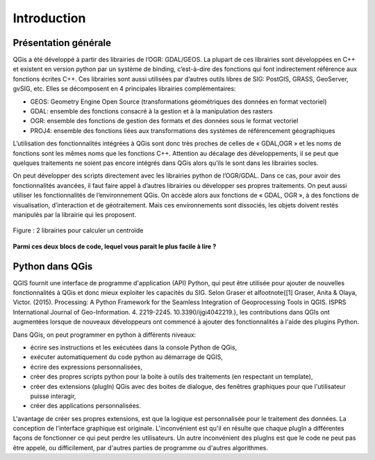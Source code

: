 

Introduction
=============

Présentation générale
----------------------

QGis a été développé à partir des librairies de l’OGR: GDAL/GEOS. La plupart de ces librairies sont développées en C++ et existent en version python par un système de binding, c’est-à-dire des fonctions qui font indirectement référence aux fonctions écrites C++. Ces librairies sont aussi utilisées par d’autres outils libres de SIG: PostGIS, GRASS, GeoServer, gvSIG, etc. Elles se décomposent en 4  principales librairies complémentaires:

* GEOS: Geometry Engine Open Source (transformations géométriques des données en format vectoriel)
* GDAL: ensemble des fonctions consacré à la gestion et à la manipulation des rasters
* OGR: ensemble des fonctions de gestion des formats et des données sous le format vectoriel
* PROJ4: ensemble des fonctions liées aux transformations des systèmes de référencement géographiques



.. .. figure:: img/OverviewLibrairiePythonSIG.png
..    :width: 500px
..    :align: center
.. 
..    Figure : Imbrication des principales librairies géospatiales

L’utilisation des fonctionnalités intégrées à QGis sont donc très proches de celles de « GDAL,OGR » et les noms de fonctions sont les mêmes noms que les fonctions C++. Attention au décalage des développements, il se peut que quelques traitements ne soient pas encore intégrés dans QGis alors qu’ils le sont dans les librairies socles.


On peut développer des scripts directement avec les librairies python de l’OGR/GDAL. Dans ce cas, pour avoir des fonctionnalités avancées, il faut faire appel à d’autres librairies ou développer ses propres traitements. On peut aussi utiliser les fonctionnalités de l’environnement QGis. On accède alors aux fonctions de « GDAL, OGR », à des fonctions de visualisation, d’interaction et de géotraitement. Mais ces environnements sont dissociés, les objets doivent restés manipulés par la librairie qui les proposent.



.. figure:: img/shapely.png
    :width: 500px
    :align: center
 
    Figure : 2 librairies pour calculer un centroïde


**Parmi ces deux blocs de code, lequel vous parait le plus facile à lire ?**


Python dans QGis
----------------

QGIS fournit une interface de programme d'application (API) Python, qui peut être utilisée pour ajouter de nouvelles fonctionnalités à QGis et donc mieux exploiter les capacités du SIG. Selon Graser et al\footnote{[1] Graser, Anita \& Olaya, Victor. (2015). Processing: A Python Framework for the Seamless Integration of Geoprocessing Tools in QGIS. ISPRS International Journal of Geo-Information. 4. 2219-2245. 10.3390/ijgi4042219.}, les contributions dans QGIs ont augmentées lorsque de nouveaux développeurs ont commencé à ajouter des fonctionnalités à l'aide des plugins Python.


Dans QGis, on peut programmer en python à différents niveaux:

* écrire ses instructions et les exécutées dans la console Python de QGis,
* exécuter automatiquement du code python au démarrage de QGIS,
* écrire des expressions personnalisées,
* créer des propres scripts python pour la boite à outils des traitements (en respectant un template),
* créer des extensions (plugIn) QGis avec des boites de dialogue, des fenêtres graphiques pour que l'utilisateur puisse interagir,
* créer des applications personnalisées. 

L'avantage de créer ses propres extensions, est que la logique est personnalisée pour le traitement des données. La conception de l'interface graphique est originale. L'inconvénient est qu'il en résulte que chaque plugIn a différentes façons de fonctionner ce qui peut perdre les utilisateurs. Un autre inconvénient des plugIns est que le code ne peut pas être appelé, ou difficilement, par d'autres parties de programme ou d'autres algorithmes.

